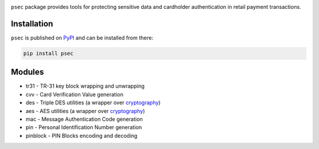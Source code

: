 |pypi| |coverage|

``psec`` package provides tools for protecting sensitive data and
cardholder authentication in retail payment transactions.

Installation
------------

``psec`` is published on `PyPI`__ and can be installed from there:

.. code-block::

    pip install psec

__ https://pypi.org/project/psec/

Modules
-------

- tr31 - TR-31 key block wrapping and unwrapping
- cvv - Card Verification Value generation
- des - Triple DES utilities (a wrapper over cryptography_)
- aes - AES utilities (a wrapper over cryptography_)
- mac - Message Authentication Code generation
- pin - Personal Identification Number generation
- pinblock - PIN Blocks encoding and decoding

.. _cryptography:  https://pypi.org/project/cryptography/

.. |pypi| image:: https://img.shields.io/pypi/v/psec.svg
    :alt: PyPI
    :target:  https://pypi.org/project/psec/

.. |coverage| image:: https://codecov.io/gh/knovichikhin/psec/branch/master/graph/badge.svg
    :alt: Test coverage
    :target: https://codecov.io/gh/knovichikhin/psec
